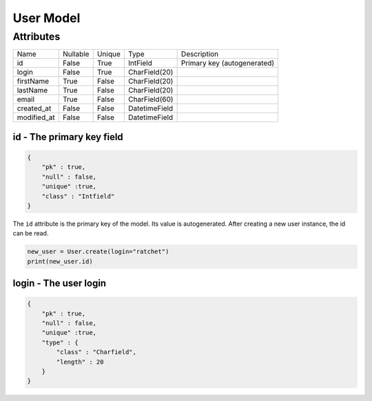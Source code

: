 User Model
==========

Attributes
----------

+-------------+----------+--------+---------------+-------------------------------------------------------+
| Name        | Nullable | Unique | Type          | Description                                           |
+-------------+----------+--------+---------------+-------------------------------------------------------+
| id          | False    | True   | IntField      | Primary key (autogenerated)                           |
+-------------+----------+--------+---------------+-------------------------------------------------------+
| login       | False    | True   | CharField(20) |                                                       |
+-------------+----------+--------+---------------+-------------------------------------------------------+
| firstName   | True     | False  | CharField(20) |                                                       |
+-------------+----------+--------+---------------+-------------------------------------------------------+
| lastName    | True     | False  | CharField(20) |                                                       |
+-------------+----------+--------+---------------+-------------------------------------------------------+
| email       | True     | False  | CharField(60) |                                                       |
+-------------+----------+--------+---------------+-------------------------------------------------------+
| created_at  | False    | False  | DatetimeField |                                                       |
+-------------+----------+--------+---------------+-------------------------------------------------------+
| modified_at | False    | False  | DatetimeField |                                                       |
+-------------+----------+--------+---------------+-------------------------------------------------------+

id - The primary key field
^^^^^^^^^^^^^^^^^^^^^^^^^^

.. code-block:: JSON

    {
        "pk" : true,
        "null" : false,
        "unique" :true,
        "class" : "Intfield"
    }

The ``id`` attribute is the primary key of the model.
Its value is autogenerated. After creating a new user
instance, the id can be read.

.. code-block:: python

    new_user = User.create(login="ratchet")
    print(new_user.id)

login - The user login
^^^^^^^^^^^^^^^^^^^^^^

.. code-block:: JSON

    {
        "pk" : true,
        "null" : false,
        "unique" :true,
        "type" : {
            "class" : "Charfield",
            "length" : 20
        }
    }
